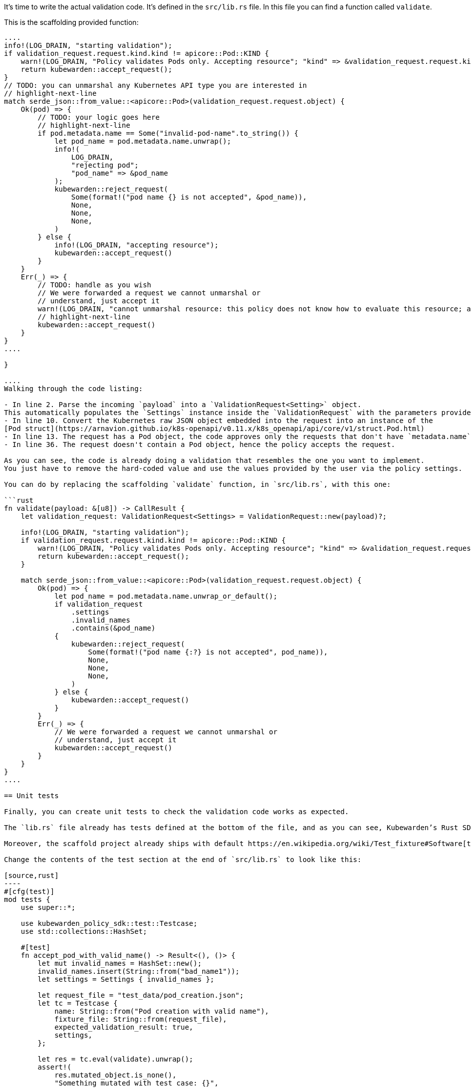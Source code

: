 It’s time to write the actual validation code. It’s defined in the `src/lib.rs` file. In this file you can find a function called `validate`.

This is the scaffolding provided function:

```rust showLineNumbers fn validate(payload: &[u8]) -> CallResult \{ // highlight-next-line let validation_request: ValidationRequest = ValidationRequest::new(payload)?;

....
info!(LOG_DRAIN, "starting validation");
if validation_request.request.kind.kind != apicore::Pod::KIND {
    warn!(LOG_DRAIN, "Policy validates Pods only. Accepting resource"; "kind" => &validation_request.request.kind.kind);
    return kubewarden::accept_request();
}
// TODO: you can unmarshal any Kubernetes API type you are interested in
// highlight-next-line
match serde_json::from_value::<apicore::Pod>(validation_request.request.object) {
    Ok(pod) => {
        // TODO: your logic goes here
        // highlight-next-line
        if pod.metadata.name == Some("invalid-pod-name".to_string()) {
            let pod_name = pod.metadata.name.unwrap();
            info!(
                LOG_DRAIN,
                "rejecting pod";
                "pod_name" => &pod_name
            );
            kubewarden::reject_request(
                Some(format!("pod name {} is not accepted", &pod_name)),
                None,
                None,
                None,
            )
        } else {
            info!(LOG_DRAIN, "accepting resource");
            kubewarden::accept_request()
        }
    }
    Err(_) => {
        // TODO: handle as you wish
        // We were forwarded a request we cannot unmarshal or
        // understand, just accept it
        warn!(LOG_DRAIN, "cannot unmarshal resource: this policy does not know how to evaluate this resource; accept it");
        // highlight-next-line
        kubewarden::accept_request()
    }
}
....

}

....
Walking through the code listing:

- In line 2. Parse the incoming `payload` into a `ValidationRequest<Setting>` object.
This automatically populates the `Settings` instance inside the `ValidationRequest` with the parameters provided by the user.
- In line 10. Convert the Kubernetes raw JSON object embedded into the request into an instance of the
[Pod struct](https://arnavion.github.io/k8s-openapi/v0.11.x/k8s_openapi/api/core/v1/struct.Pod.html)
- In line 13. The request has a Pod object, the code approves only the requests that don't have `metadata.name` equal to the hard-coded value `invalid-pod-name`
- In line 36. The request doesn't contain a Pod object, hence the policy accepts the request.

As you can see, the code is already doing a validation that resembles the one you want to implement.
You just have to remove the hard-coded value and use the values provided by the user via the policy settings.

You can do by replacing the scaffolding `validate` function, in `src/lib.rs`, with this one:

```rust
fn validate(payload: &[u8]) -> CallResult {
    let validation_request: ValidationRequest<Settings> = ValidationRequest::new(payload)?;

    info!(LOG_DRAIN, "starting validation");
    if validation_request.request.kind.kind != apicore::Pod::KIND {
        warn!(LOG_DRAIN, "Policy validates Pods only. Accepting resource"; "kind" => &validation_request.request.kind.kind);
        return kubewarden::accept_request();
    }

    match serde_json::from_value::<apicore::Pod>(validation_request.request.object) {
        Ok(pod) => {
            let pod_name = pod.metadata.name.unwrap_or_default();
            if validation_request
                .settings
                .invalid_names
                .contains(&pod_name)
            {
                kubewarden::reject_request(
                    Some(format!("pod name {:?} is not accepted", pod_name)),
                    None,
                    None,
                    None,
                )
            } else {
                kubewarden::accept_request()
            }
        }
        Err(_) => {
            // We were forwarded a request we cannot unmarshal or
            // understand, just accept it
            kubewarden::accept_request()
        }
    }
}
....

== Unit tests

Finally, you can create unit tests to check the validation code works as expected.

The `lib.rs` file already has tests defined at the bottom of the file, and as you can see, Kubewarden’s Rust SDK provides test helpers too.

Moreover, the scaffold project already ships with default https://en.wikipedia.org/wiki/Test_fixture#Software[test fixtures] in the `test_data` directory. You are going to use of these recorded admission requests to write your unit tests.

Change the contents of the test section at the end of `src/lib.rs` to look like this:

[source,rust]
----
#[cfg(test)]
mod tests {
    use super::*;

    use kubewarden_policy_sdk::test::Testcase;
    use std::collections::HashSet;

    #[test]
    fn accept_pod_with_valid_name() -> Result<(), ()> {
        let mut invalid_names = HashSet::new();
        invalid_names.insert(String::from("bad_name1"));
        let settings = Settings { invalid_names };

        let request_file = "test_data/pod_creation.json";
        let tc = Testcase {
            name: String::from("Pod creation with valid name"),
            fixture_file: String::from(request_file),
            expected_validation_result: true,
            settings,
        };

        let res = tc.eval(validate).unwrap();
        assert!(
            res.mutated_object.is_none(),
            "Something mutated with test case: {}",
            tc.name,
        );

        Ok(())
    }

    #[test]
    fn reject_pod_with_invalid_name() -> Result<(), ()> {
        let mut invalid_names = HashSet::new();
        invalid_names.insert(String::from("nginx"));
        let settings = Settings { invalid_names };

        let request_file = "test_data/pod_creation.json";
        let tc = Testcase {
            name: String::from("Pod creation with invalid name"),
            fixture_file: String::from(request_file),
            expected_validation_result: false,
            settings,
        };

        let res = tc.eval(validate).unwrap();
        assert!(
            res.mutated_object.is_none(),
            "Something mutated with test case: {}",
            tc.name,
        );

        Ok(())
    }

    #[test]
    fn accept_request_with_non_pod_resource() -> Result<(), ()> {
        let mut invalid_names = HashSet::new();
        invalid_names.insert(String::from("prod"));
        let settings = Settings { invalid_names };

        let request_file = "test_data/ingress_creation.json";
        let tc = Testcase {
            name: String::from("Ingress creation"),
            fixture_file: String::from(request_file),
            expected_validation_result: true,
            settings,
        };

        let res = tc.eval(validate).unwrap();
        assert!(
            res.mutated_object.is_none(),
            "Something mutated with test case: {}",
            tc.name,
        );

        Ok(())
    }
}
----

You now have three unit tests defined in `lib.rs`:

* `accept_pod_with_valid_name`: accepts a Pod with a valid name
* `reject_pod_with_invalid_name`: rejects a Pod with an invalid name
* `accept_request_with_non_pod_resource`: accept requests that don’t have a `Pod` as an object

You can run the unit tests again:

[source,shell]
----
$ cargo test
   Compiling demo v0.1.0 (/home/flavio/hacking/kubernetes/kubewarden/demo)
    Finished test [unoptimized + debuginfo] target(s) in 3.45s
     Running target/debug/deps/demo-24670dd6a538fd72

running 5 tests
test settings::tests::accept_settings_with_a_list_of_invalid_names ... ok
test settings::tests::reject_settings_without_a_list_of_invalid_names ... ok
test tests::accept_request_with_non_pod_resource ... ok
test tests::accept_pod_with_valid_name ... ok
test tests::reject_pod_with_invalid_name ... ok

test result: ok. 5 passed; 0 failed; 0 ignored; 0 measured; 0 filtered out; finished in 0.00s
----

That’s all that’s required if you need to write a simple validating policy.
